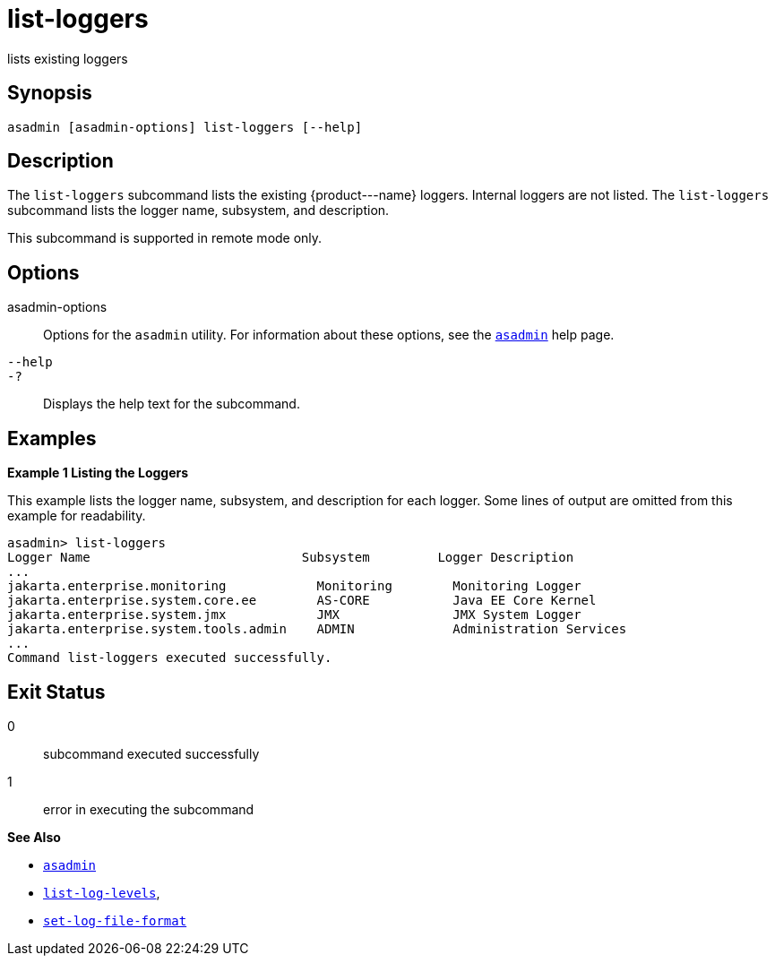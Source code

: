[[list-loggers]]
= list-loggers

lists existing loggers

[[synopsis]]
== Synopsis

[source,shell]
----
asadmin [asadmin-options] list-loggers [--help]
----

[[description]]
== Description

The `list-loggers` subcommand lists the existing \{product---name} loggers. Internal loggers are not listed. The `list-loggers` subcommand
lists the logger name, subsystem, and description.

This subcommand is supported in remote mode only.

[[options]]
== Options

asadmin-options::
  Options for the `asadmin` utility. For information about these options, see the xref:asadmin.adoc#asadmin-1m[`asadmin`] help page.
`--help`::
`-?`::
  Displays the help text for the subcommand.

[[examples]]
== Examples

*Example 1 Listing the Loggers*

This example lists the logger name, subsystem, and description for each logger. Some lines of output are omitted from this example for readability.

[source,shell]
----
asadmin> list-loggers
Logger Name                            Subsystem         Logger Description
...
jakarta.enterprise.monitoring            Monitoring        Monitoring Logger
jakarta.enterprise.system.core.ee        AS-CORE           Java EE Core Kernel
jakarta.enterprise.system.jmx            JMX               JMX System Logger
jakarta.enterprise.system.tools.admin    ADMIN             Administration Services
...
Command list-loggers executed successfully.
----

[[exit-status]]
== Exit Status

0::
  subcommand executed successfully
1::
  error in executing the subcommand

*See Also*

* xref:asadmin.adoc#asadmin-1m[`asadmin`]
* xref:list-log-levels.adoc#list-log-levels[`list-log-levels`],
* xref:set-log-file-format.adoc#set-log-file-format[`set-log-file-format`]


